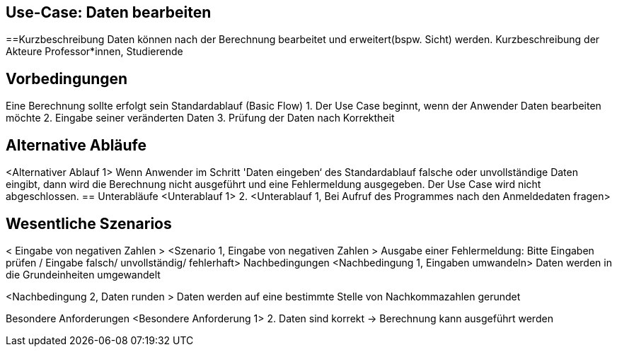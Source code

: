== Use-Case: Daten bearbeiten

==Kurzbeschreibung
Daten können nach der Berechnung bearbeitet und erweitert(bspw. Sicht) werden.
Kurzbeschreibung der Akteure
Professor*innen, Studierende

== Vorbedingungen

Eine Berechnung sollte erfolgt sein
Standardablauf (Basic Flow)
1.	Der Use Case beginnt, wenn der Anwender Daten bearbeiten möchte
2.	Eingabe seiner veränderten Daten
3.	Prüfung der Daten nach Korrektheit 

== Alternative Abläufe

<Alternativer Ablauf 1>
Wenn Anwender im Schritt 'Daten eingeben‘ des Standardablauf falsche oder unvollständige Daten eingibt, dann wird die Berechnung nicht ausgeführt und eine Fehlermeldung ausgegeben. Der Use Case wird nicht abgeschlossen.
== Unterabläufe 
<Unterablauf 1>
2.	<Unterablauf 1, Bei Aufruf des Programmes nach den Anmeldedaten fragen> 
// Ja/ Nein/ Vielleicht?

== Wesentliche Szenarios

< Eingabe von negativen Zahlen  >
<Szenario 1, Eingabe von negativen Zahlen > 
Ausgabe einer Fehlermeldung: 
Bitte Eingaben prüfen / Eingabe falsch/ unvollständig/ fehlerhaft>
Nachbedingungen
<Nachbedingung 1, Eingaben umwandeln>
Daten werden in die Grundeinheiten umgewandelt

<Nachbedingung 2, Daten runden >
Daten werden auf eine bestimmte Stelle von Nachkommazahlen gerundet

Besondere Anforderungen
<Besondere Anforderung 1>
2.	Daten sind korrekt -> Berechnung kann ausgeführt werden

